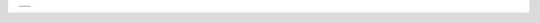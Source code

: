 .. This image is too tall for the page and needs to resized vertically to fit
.. The test is successful if a single page PDF with the image on it is created.

+-----------------------------------+-----------+
| .. image:: images/background.jpg              |
+-----------------------------------------------+
